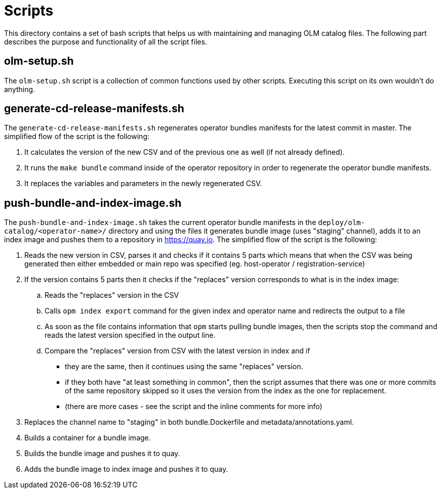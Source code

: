 = Scripts
This directory contains a set of bash scripts that helps us with maintaining and managing OLM catalog files. The following part describes the purpose and functionality of all the script files.

== olm-setup.sh
The `olm-setup.sh` script is a collection of common functions used by other scripts. Executing this script on its own wouldn't do anything.

== generate-cd-release-manifests.sh
The `generate-cd-release-manifests.sh` regenerates operator bundles manifests for the latest commit in master.
The simplified flow of the script is the following:

1. It calculates the version of the new CSV and of the previous one as well (if not already defined).
2. It runs the `make bundle` command inside of the operator repository in order to regenerate the operator bundle manifests.
3. It replaces the variables and parameters in the newly regenerated CSV.


== push-bundle-and-index-image.sh
The `push-bundle-and-index-image.sh` takes the current operator bundle manifests in the `deploy/olm-catalog/<operator-name>/` directory and using the files it generates bundle image (uses "staging" channel), adds it to an index image and pushes them to a repository in https://quay.io[].
The simplified flow of the script is the following:

1. Reads the new version in CSV, parses it and checks if it contains 5 parts which means that when the CSV was being generated then either embedded or main repo was specified (eg. host-operator / registration-service)
2. If the version contains 5 parts then it checks if the "replaces" version corresponds to what is in the index image:
.. Reads the "replaces" version in the CSV
.. Calls `opm index export` command for the given index and operator name and redirects the output to a file
.. As soon as the file contains information that `opm` starts pulling bundle images, then the scripts stop the command and reads the latest version specified in the output line.
.. Compare the "replaces" version from CSV with the latest version in index and if
* they are the same, then it continues using the same "replaces" version.
* if they both have "at least something in common", then the script assumes that there was one or more commits of the same repository skipped so it uses the version from the index as the one for replacement.
* (there are more cases - see the script and the inline comments for more info)

3. Replaces the channel name to "staging" in both bundle.Dockerfile and metadata/annotations.yaml.
4. Builds a container for a bundle image.
5. Builds the bundle image and pushes it to quay.
6. Adds the bundle image to index image and pushes it to quay.
